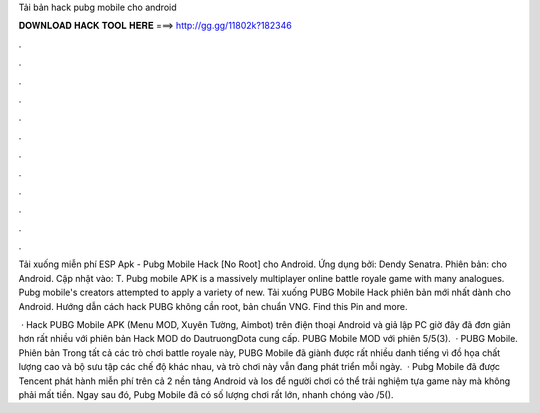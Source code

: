 Tải bản hack pubg mobile cho android



𝐃𝐎𝐖𝐍𝐋𝐎𝐀𝐃 𝐇𝐀𝐂𝐊 𝐓𝐎𝐎𝐋 𝐇𝐄𝐑𝐄 ===> http://gg.gg/11802k?182346



.



.



.



.



.



.



.



.



.



.



.



.

Tải xuống miễn phí ESP Apk - Pubg Mobile Hack [No Root] cho Android. Ứng dụng bởi: Dendy Senatra. Phiên bản: cho Android. Cập nhật vào: T. Pubg mobile APK is a massively multiplayer online battle royale game with many analogues. Pubg mobile's creators attempted to apply a variety of new. Tải xuống PUBG Mobile Hack phiên bản mới nhất dành cho Android. Hướng dẫn cách hack PUBG không cần root, bản chuẩn VNG. Find this Pin and more.

 · Hack PUBG Mobile APK (Menu MOD, Xuyên Tường, Aimbot) trên điện thoại Android và giả lập PC giờ đây đã đơn giản hơn rất nhiều với phiên bản Hack MOD do DautruongDota cung cấp. PUBG Mobile MOD với phiên 5/5(3).  · PUBG Mobile. Phiên bản Trong tất cả các trò chơi battle royale này, PUBG Mobile đã giành được rất nhiều danh tiếng vì đồ họa chất lượng cao và bộ sưu tập các chế độ khác nhau, và trò chơi này vẫn đang phát triển mỗi ngày.  · Pubg Mobile đã được Tencent phát hành miễn phí trên cả 2 nền tảng Android và Ios để người chơi có thể trải nghiệm tựa game này mà không phải mất tiền. Ngay sau đó, Pubg Mobile đã có số lượng chơi rất lớn, nhanh chóng vào /5().
